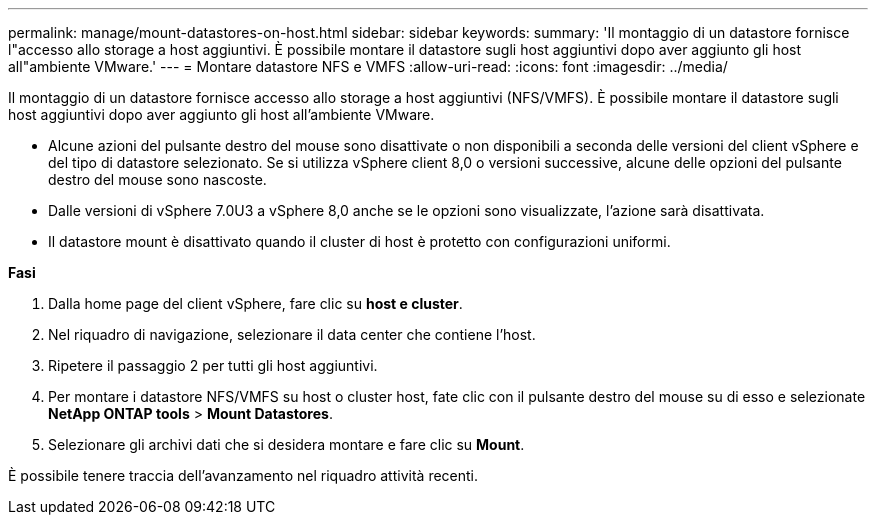 ---
permalink: manage/mount-datastores-on-host.html 
sidebar: sidebar 
keywords:  
summary: 'Il montaggio di un datastore fornisce l"accesso allo storage a host aggiuntivi. È possibile montare il datastore sugli host aggiuntivi dopo aver aggiunto gli host all"ambiente VMware.' 
---
= Montare datastore NFS e VMFS
:allow-uri-read: 
:icons: font
:imagesdir: ../media/


[role="lead"]
Il montaggio di un datastore fornisce accesso allo storage a host aggiuntivi (NFS/VMFS). È possibile montare il datastore sugli host aggiuntivi dopo aver aggiunto gli host all'ambiente VMware.

* Alcune azioni del pulsante destro del mouse sono disattivate o non disponibili a seconda delle versioni del client vSphere e del tipo di datastore selezionato. Se si utilizza vSphere client 8,0 o versioni successive, alcune delle opzioni del pulsante destro del mouse sono nascoste.
* Dalle versioni di vSphere 7.0U3 a vSphere 8,0 anche se le opzioni sono visualizzate, l'azione sarà disattivata.
* Il datastore mount è disattivato quando il cluster di host è protetto con configurazioni uniformi.


*Fasi*

. Dalla home page del client vSphere, fare clic su *host e cluster*.
. Nel riquadro di navigazione, selezionare il data center che contiene l'host.
. Ripetere il passaggio 2 per tutti gli host aggiuntivi.
. Per montare i datastore NFS/VMFS su host o cluster host, fate clic con il pulsante destro del mouse su di esso e selezionate *NetApp ONTAP tools* > *Mount Datastores*.
. Selezionare gli archivi dati che si desidera montare e fare clic su *Mount*.


È possibile tenere traccia dell'avanzamento nel riquadro attività recenti.
